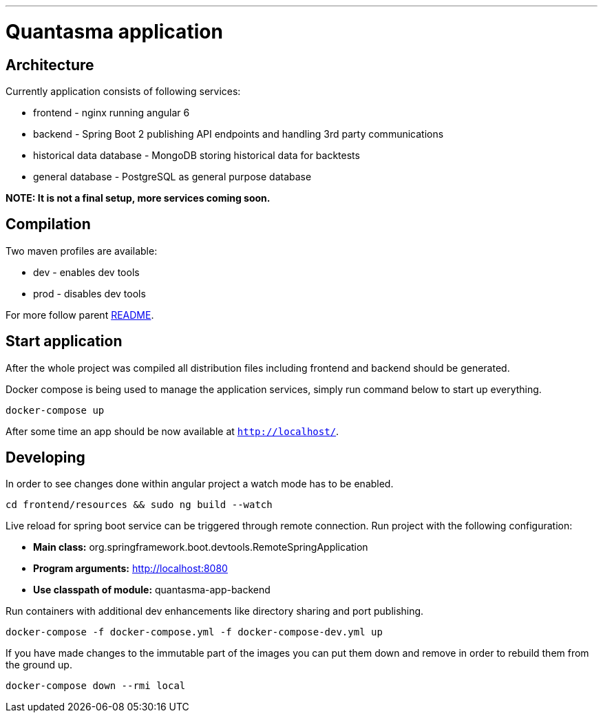 // README source file

***

= Quantasma application

== Architecture

Currently application consists of following services:

* frontend - nginx running angular 6
* backend - Spring Boot 2 publishing API endpoints and handling 3rd party communications
* historical data database - MongoDB storing historical data for backtests
* general database - PostgreSQL as general purpose database

*NOTE: It is not a final setup, more services coming soon.*

== Compilation

Two maven profiles are available:

* dev - enables dev tools
* prod - disables dev tools

For more follow parent link:{../README.md}[README].

== Start application

After the whole project was compiled all distribution files including frontend and backend should be generated.

Docker compose is being used to manage the application services, simply run command below to start up everything.

[source]
----
docker-compose up
----

After some time an app should be now available at `http://localhost/`.

== Developing

In order to see changes done within angular project a watch mode has to be enabled.

[source]
----
cd frontend/resources && sudo ng build --watch
----

Live reload for spring boot service can be triggered through remote connection. Run project with the following configuration:

- *Main class:* org.springframework.boot.devtools.RemoteSpringApplication
- *Program arguments:* http://localhost:8080
- *Use classpath of module:* quantasma-app-backend

Run containers with additional dev enhancements like directory sharing and port publishing.

[source]
----
docker-compose -f docker-compose.yml -f docker-compose-dev.yml up
----

If you have made changes to the immutable part of the images you can put them down and remove in order to rebuild them from the ground up.

[source]
----
docker-compose down --rmi local
----

